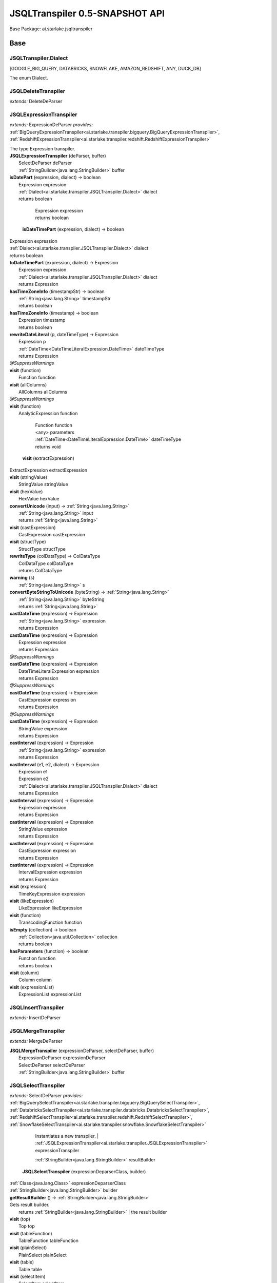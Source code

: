 
.. raw:: html

    <div id="floating-toc">
        <div class="search-container">
            <input type="button" id="toc-hide-show-btn"></input>
            <input type="text" id="toc-search" placeholder="Search" />
        </div>
        <ul id="toc-list"></ul>
    </div>



#######################################################################
JSQLTranspiler 0.5-SNAPSHOT API
#######################################################################

Base Package: ai.starlake.jsqltranspiler


..  _ai.starlake.transpiler:
***********************************************************************
Base
***********************************************************************

..  _ai.starlake.transpiler.JSQLTranspiler.Dialect

=======================================================================
JSQLTranspiler.Dialect
=======================================================================

[GOOGLE_BIG_QUERY, DATABRICKS, SNOWFLAKE, AMAZON_REDSHIFT, ANY, DUCK_DB]

| The enum Dialect.


..  _ai.starlake.transpiler.JSQLDeleteTranspiler:

=======================================================================
JSQLDeleteTranspiler
=======================================================================

*extends:* DeleteDeParser 


..  _ai.starlake.transpiler.JSQLExpressionTranspiler:

=======================================================================
JSQLExpressionTranspiler
=======================================================================

*extends:* ExpressionDeParser *provides:* :ref:`BigQueryExpressionTranspiler<ai.starlake.transpiler.bigquery.BigQueryExpressionTranspiler>`, :ref:`RedshiftExpressionTranspiler<ai.starlake.transpiler.redshift.RedshiftExpressionTranspiler>` 

| The type Expression transpiler.

| **JSQLExpressionTranspiler** (deParser, buffer)
|          SelectDeParser deParser
|          :ref:`StringBuilder<java.lang.StringBuilder>` buffer


| **isDatePart** (expression, dialect) → boolean
|          Expression expression
|          :ref:`Dialect<ai.starlake.transpiler.JSQLTranspiler.Dialect>` dialect
|          returns boolean




                |          Expression expression

                |          returns boolean


            | **isDateTimePart** (expression, dialect) → boolean
|          Expression expression
|          :ref:`Dialect<ai.starlake.transpiler.JSQLTranspiler.Dialect>` dialect
|          returns boolean



| **toDateTimePart** (expression, dialect) → Expression
|          Expression expression
|          :ref:`Dialect<ai.starlake.transpiler.JSQLTranspiler.Dialect>` dialect
|          returns Expression



| **hasTimeZoneInfo** (timestampStr) → boolean
|          :ref:`String<java.lang.String>` timestampStr
|          returns boolean



| **hasTimeZoneInfo** (timestamp) → boolean
|          Expression timestamp
|          returns boolean



| **rewriteDateLiteral** (p, dateTimeType) → Expression
|          Expression p
|          :ref:`DateTime<DateTimeLiteralExpression.DateTime>` dateTimeType
|          returns Expression



| *@SuppressWarnings*
| **visit** (function)
|          Function function


| **visit** (allColumns)
|          AllColumns allColumns


| *@SuppressWarnings*
| **visit** (function)
|          AnalyticExpression function



                |          Function function

                |          <any> parameters

                |          :ref:`DateTime<DateTimeLiteralExpression.DateTime>` dateTimeType

                |          returns void


            | **visit** (extractExpression)
|          ExtractExpression extractExpression


| **visit** (stringValue)
|          StringValue stringValue


| **visit** (hexValue)
|          HexValue hexValue


| **convertUnicode** (input) → :ref:`String<java.lang.String>`
|          :ref:`String<java.lang.String>` input
|          returns :ref:`String<java.lang.String>`



| **visit** (castExpression)
|          CastExpression castExpression


| **visit** (structType)
|          StructType structType


| **rewriteType** (colDataType) → ColDataType
|          ColDataType colDataType
|          returns ColDataType



| **warning** (s)
|          :ref:`String<java.lang.String>` s


| **convertByteStringToUnicode** (byteString) → :ref:`String<java.lang.String>`
|          :ref:`String<java.lang.String>` byteString
|          returns :ref:`String<java.lang.String>`



| **castDateTime** (expression) → Expression
|          :ref:`String<java.lang.String>` expression
|          returns Expression



| **castDateTime** (expression) → Expression
|          Expression expression
|          returns Expression



| *@SuppressWarnings*
| **castDateTime** (expression) → Expression
|          DateTimeLiteralExpression expression
|          returns Expression



| *@SuppressWarnings*
| **castDateTime** (expression) → Expression
|          CastExpression expression
|          returns Expression



| *@SuppressWarnings*
| **castDateTime** (expression) → Expression
|          StringValue expression
|          returns Expression



| **castInterval** (expression) → Expression
|          :ref:`String<java.lang.String>` expression
|          returns Expression



| **castInterval** (e1, e2, dialect) → Expression
|          Expression e1
|          Expression e2
|          :ref:`Dialect<ai.starlake.transpiler.JSQLTranspiler.Dialect>` dialect
|          returns Expression



| **castInterval** (expression) → Expression
|          Expression expression
|          returns Expression



| **castInterval** (expression) → Expression
|          StringValue expression
|          returns Expression



| **castInterval** (expression) → Expression
|          CastExpression expression
|          returns Expression



| **castInterval** (expression) → Expression
|          IntervalExpression expression
|          returns Expression



| **visit** (expression)
|          TimeKeyExpression expression


| **visit** (likeExpression)
|          LikeExpression likeExpression


| **visit** (function)
|          TranscodingFunction function


| **isEmpty** (collection) → boolean
|          :ref:`Collection<java.util.Collection>` collection
|          returns boolean



| **hasParameters** (function) → boolean
|          Function function
|          returns boolean



| **visit** (column)
|          Column column


| **visit** (expressionList)
|          ExpressionList expressionList



..  _ai.starlake.transpiler.JSQLInsertTranspiler:

=======================================================================
JSQLInsertTranspiler
=======================================================================

*extends:* InsertDeParser 


..  _ai.starlake.transpiler.JSQLMergeTranspiler:

=======================================================================
JSQLMergeTranspiler
=======================================================================

*extends:* MergeDeParser 

| **JSQLMergeTranspiler** (expressionDeParser, selectDeParser, buffer)
|          ExpressionDeParser expressionDeParser
|          SelectDeParser selectDeParser
|          :ref:`StringBuilder<java.lang.StringBuilder>` buffer



..  _ai.starlake.transpiler.JSQLSelectTranspiler:

=======================================================================
JSQLSelectTranspiler
=======================================================================

*extends:* SelectDeParser *provides:* :ref:`BigQuerySelectTranspiler<ai.starlake.transpiler.bigquery.BigQuerySelectTranspiler>`, :ref:`DatabricksSelectTranspiler<ai.starlake.transpiler.databricks.DatabricksSelectTranspiler>`, :ref:`RedshiftSelectTranspiler<ai.starlake.transpiler.redshift.RedshiftSelectTranspiler>`, :ref:`SnowflakeSelectTranspiler<ai.starlake.transpiler.snowflake.SnowflakeSelectTranspiler>` 


                Instantiates a new transpiler.
                |          :ref:`JSQLExpressionTranspiler<ai.starlake.transpiler.JSQLExpressionTranspiler>` expressionTranspiler

                |          :ref:`StringBuilder<java.lang.StringBuilder>` resultBuilder

            | **JSQLSelectTranspiler** (expressionDeparserClass, builder)
|          :ref:`Class<java.lang.Class>` expressionDeparserClass
|          :ref:`StringBuilder<java.lang.StringBuilder>` builder


| **getResultBuilder** () → :ref:`StringBuilder<java.lang.StringBuilder>`
| Gets result builder.
|          returns :ref:`StringBuilder<java.lang.StringBuilder>`  | the result builder



| **visit** (top)
|          Top top


| **visit** (tableFunction)
|          TableFunction tableFunction


| **visit** (plainSelect)
|          PlainSelect plainSelect


| **visit** (table)
|          Table table


| **visit** (selectItem)
|          SelectItem selectItem



..  _ai.starlake.transpiler.JSQLTranspiler:

=======================================================================
JSQLTranspiler
=======================================================================

*extends:* StatementDeParser *provides:* :ref:`BigQueryTranspiler<ai.starlake.transpiler.bigquery.BigQueryTranspiler>`, :ref:`DatabricksTranspiler<ai.starlake.transpiler.databricks.DatabricksTranspiler>`, :ref:`RedshiftTranspiler<ai.starlake.transpiler.redshift.RedshiftTranspiler>`, :ref:`SnowflakeTranspiler<ai.starlake.transpiler.snowflake.SnowflakeTranspiler>` 

| The type JSQLTranspiler.


                |          :ref:`Class<java.lang.Class>` selectTranspilerClass

                |          :ref:`Class<java.lang.Class>` expressionTranspilerClass

                
                
                
                
            | **JSQLTranspiler** ()


| *@SuppressWarnings*
| **transpileQuery** (qryStr, dialect, executorService, consumer) → :ref:`String<java.lang.String>`
| Transpile a query string in the defined dialect into DuckDB compatible SQL.
|          :ref:`String<java.lang.String>` qryStr  | qryStr the original query string
|          :ref:`Dialect<ai.starlake.transpiler.JSQLTranspiler.Dialect>` dialect  | dialect the dialect of the query string
|          :ref:`ExecutorService<java.util.concurrent.ExecutorService>` executorService  | executorService the ExecutorService to use for running and observing JSQLParser
|          :ref:`Consumer<java.util.function.Consumer>` consumer  | consumer the parser configuration to use for the parsing
|          returns :ref:`String<java.lang.String>`  | the transformed query string



| **transpileQuery** (qryStr, dialect) → :ref:`String<java.lang.String>`
| Transpile a query string in the defined dialect into DuckDB compatible SQL.
|          :ref:`String<java.lang.String>` qryStr  | qryStr the original query string
|          :ref:`Dialect<ai.starlake.transpiler.JSQLTranspiler.Dialect>` dialect  | dialect the dialect of the query string
|          returns :ref:`String<java.lang.String>`  | the transformed query string



| *@SuppressWarnings*
| **transpile** (sqlStr, outputFile, executorService, consumer)
| Transpile a query string from a file or STDIN and write the transformed query string into a file or STDOUT. Using the provided Executor Service for observing the parser.
|          :ref:`String<java.lang.String>` sqlStr  | sqlStr the original query string
|          :ref:`File<java.io.File>` outputFile  | outputFile the output file, writing to STDOUT when not defined
|          :ref:`ExecutorService<java.util.concurrent.ExecutorService>` executorService  | executorService the ExecutorService to use for running and observing JSQLParser
|          :ref:`Consumer<java.util.function.Consumer>` consumer  | consumer the parser configuration to use for the parsing


| **transpile** (sqlStr, outputFile) → boolean
| Transpile a query string from a file or STDIN and write the transformed query string into a file or STDOUT.
|          :ref:`String<java.lang.String>` sqlStr  | sqlStr the original query string
|          :ref:`File<java.io.File>` outputFile  | outputFile the output file, writing to STDOUT when not defined
|          returns boolean



| **readResource** (url) → :ref:`String<java.lang.String>`
| Read the text content from a resource file.
|          :ref:`URL<java.net.URL>` url  | url the URL of the resource file
|          returns :ref:`String<java.lang.String>`  | the text content



| **readResource** (clazz, suffix) → :ref:`String<java.lang.String>`
| Read the text content from a resource file relative to a particular class' suffix
|          :ref:`Class<java.lang.Class>` clazz  | clazz the Class which defines the classpath URL of the resource file
|          :ref:`String<java.lang.String>` suffix  | suffix the Class Name suffix used for naming the resource file
|          returns :ref:`String<java.lang.String>`  | the text content



| **getMacros** (executorService, consumer) → :ref:`Collection<java.util.Collection>`
| Get the Macro `CREATE FUNCTION` statements as a list of text, using the provided ExecutorService to monitor the parser
|          :ref:`ExecutorService<java.util.concurrent.ExecutorService>` executorService  | executorService the ExecutorService to use for running and observing JSQLParser
|          :ref:`Consumer<java.util.function.Consumer>` consumer  | consumer the parser configuration to use for the parsing
|          returns :ref:`Collection<java.util.Collection>`  | the list of statement texts



| **getMacros** () → :ref:`Collection<java.util.Collection>`
| Get the Macro `CREATE FUNCTION` statements as a list of text
|          returns :ref:`Collection<java.util.Collection>`  | the list of statement texts



| **getMacroArray** () → :ref:`String<java.lang.String>`
| Get the Macro `CREATE FUNCTION` statements as an Array of text
|          returns :ref:`String<java.lang.String>`  | the array of statement texts



| **createMacros** (conn)
| Create the Macros in a given JDBC connection
|          :ref:`Connection<java.sql.Connection>` conn


| **transpile** (statement) → :ref:`String<java.lang.String>`
| Rewrite a given SQL Statement into a text representation.
|          Statement statement  | statement the statement
|          returns :ref:`String<java.lang.String>`  | the string



| **transpileBigQuery** (statement) → :ref:`String<java.lang.String>`
| Rewrite a given BigQuery SQL Statement into a text representation.
|          Statement statement  | statement the statement
|          returns :ref:`String<java.lang.String>`  | the string



| **transpileDatabricks** (statement) → :ref:`String<java.lang.String>`
| Rewrite a given DataBricks SQL Statement into a text representation.
|          Statement statement  | statement the statement
|          returns :ref:`String<java.lang.String>`  | the string



| **transpileSnowflake** (statement) → :ref:`String<java.lang.String>`
| Rewrite a given Snowflake SQL Statement into a text representation.
|          Statement statement  | statement the statement
|          returns :ref:`String<java.lang.String>`  | the string



| **transpileAmazonRedshift** (statement) → :ref:`String<java.lang.String>`
| Rewrite a given Redshift SQL Statement into a text representation.
|          Statement statement  | statement the statement
|          returns :ref:`String<java.lang.String>`  | the string



| **visit** (select)
|          Select select


| **visit** (insert)
|          Insert insert


| **visit** (update)
|          Update update


| **visit** (delete)
|          Delete delete


| **visit** (merge)
|          Merge merge



..  _ai.starlake.transpiler.JSQLUpdateTranspiler:

=======================================================================
JSQLUpdateTranspiler
=======================================================================

*extends:* UpdateDeParser 


..  _ai.starlake.transpiler.bigquery:
***********************************************************************
uery
***********************************************************************

..  _ai.starlake.transpiler.bigquery.BigQueryExpressionTranspiler:

=======================================================================
BigQueryExpressionTranspiler
=======================================================================

*extends:* :ref:`JSQLExpressionTranspiler<ai.starlake.transpiler.JSQLExpressionTranspiler>` 

| **BigQueryExpressionTranspiler** (selectDeParser, buffer)
|          SelectDeParser selectDeParser
|          :ref:`StringBuilder<java.lang.StringBuilder>` buffer



..  _ai.starlake.transpiler.bigquery.BigQuerySelectTranspiler:

=======================================================================
BigQuerySelectTranspiler
=======================================================================

*extends:* :ref:`JSQLSelectTranspiler<ai.starlake.transpiler.JSQLSelectTranspiler>` 

| **BigQuerySelectTranspiler** (expressionDeparserClass, builder)
|          :ref:`Class<java.lang.Class>` expressionDeparserClass
|          :ref:`StringBuilder<java.lang.StringBuilder>` builder


| **visit** (select)
|          PlainSelect select



..  _ai.starlake.transpiler.bigquery.BigQueryTranspiler:

=======================================================================
BigQueryTranspiler
=======================================================================

*extends:* :ref:`JSQLTranspiler<ai.starlake.transpiler.JSQLTranspiler>` 

| **BigQueryTranspiler** ()



..  _ai.starlake.transpiler.databricks:
***********************************************************************
bricks
***********************************************************************

..  _ai.starlake.transpiler.databricks.DatabricksExpressionTranspiler:

=======================================================================
DatabricksExpressionTranspiler
=======================================================================

*extends:* :ref:`RedshiftExpressionTranspiler<ai.starlake.transpiler.redshift.RedshiftExpressionTranspiler>` 

| **DatabricksExpressionTranspiler** (selectDeParser, buffer)
|          SelectDeParser selectDeParser
|          :ref:`StringBuilder<java.lang.StringBuilder>` buffer


| **toDateTimePart** (expression) → Expression
|          Expression expression
|          returns Expression



| **castInterval** (e1, e2) → Expression
|          Expression e1
|          Expression e2
|          returns Expression



| *@SuppressWarnings*
| **visit** (function)
|          Function function


| **visit** (function)
|          AnalyticExpression function


| **visit** (column)
|          Column column


| **rewriteType** (colDataType) → ColDataType
|          ColDataType colDataType
|          returns ColDataType




..  _ai.starlake.transpiler.databricks.DatabricksSelectTranspiler:

=======================================================================
DatabricksSelectTranspiler
=======================================================================

*extends:* :ref:`JSQLSelectTranspiler<ai.starlake.transpiler.JSQLSelectTranspiler>` 

| **DatabricksSelectTranspiler** (expressionDeparserClass, builder)
|          :ref:`Class<java.lang.Class>` expressionDeparserClass
|          :ref:`StringBuilder<java.lang.StringBuilder>` builder



..  _ai.starlake.transpiler.databricks.DatabricksTranspiler:

=======================================================================
DatabricksTranspiler
=======================================================================

*extends:* :ref:`JSQLTranspiler<ai.starlake.transpiler.JSQLTranspiler>` 

| **DatabricksTranspiler** ()



..  _ai.starlake.transpiler.redshift:
***********************************************************************
hift
***********************************************************************

..  _ai.starlake.transpiler.redshift.RedshiftExpressionTranspiler:

=======================================================================
RedshiftExpressionTranspiler
=======================================================================

*extends:* :ref:`JSQLExpressionTranspiler<ai.starlake.transpiler.JSQLExpressionTranspiler>` *provides:* :ref:`DatabricksExpressionTranspiler<ai.starlake.transpiler.databricks.DatabricksExpressionTranspiler>`, :ref:`SnowflakeExpressionTranspiler<ai.starlake.transpiler.snowflake.SnowflakeExpressionTranspiler>` 

| **RedshiftExpressionTranspiler** (deParser, buffer)
|          SelectDeParser deParser
|          :ref:`StringBuilder<java.lang.StringBuilder>` buffer


| *@SuppressWarnings*
| **visit** (function)
|          Function function


| **visit** (function)
|          AnalyticExpression function


| **visit** (column)
|          Column column


| **toFormat** (s) → :ref:`String<java.lang.String>`
|          :ref:`String<java.lang.String>` s
|          returns :ref:`String<java.lang.String>`



| **rewriteType** (colDataType) → ColDataType
|          ColDataType colDataType
|          returns ColDataType




..  _ai.starlake.transpiler.redshift.RedshiftSelectTranspiler:

=======================================================================
RedshiftSelectTranspiler
=======================================================================

*extends:* :ref:`JSQLSelectTranspiler<ai.starlake.transpiler.JSQLSelectTranspiler>` 

| **RedshiftSelectTranspiler** (expressionDeparserClass, builder)
|          :ref:`Class<java.lang.Class>` expressionDeparserClass
|          :ref:`StringBuilder<java.lang.StringBuilder>` builder



..  _ai.starlake.transpiler.redshift.RedshiftTranspiler:

=======================================================================
RedshiftTranspiler
=======================================================================

*extends:* :ref:`JSQLTranspiler<ai.starlake.transpiler.JSQLTranspiler>` 

| **RedshiftTranspiler** ()



..  _ai.starlake.transpiler.schemas:
***********************************************************************
mas
***********************************************************************

..  _ai.starlake.transpiler.schemas.SampleSchemaProvider:

=======================================================================
SampleSchemaProvider
=======================================================================

*extends:* :ref:`Object<java.lang.Object>` *implements:* :ref:`SchemaProvider<ai.starlake.transpiler.schemas.SchemaProvider>` 

| **SampleSchemaProvider** ()


| **getTables** () → :ref:`Map<java.util.Map>`
|          returns :ref:`Map<java.util.Map>`



| **getTable** (schemaName, tableName) → :ref:`Map<java.util.Map>`
|          :ref:`String<java.lang.String>` schemaName
|          :ref:`String<java.lang.String>` tableName
|          returns :ref:`Map<java.util.Map>`



| **getTables** (tableName) → :ref:`Map<java.util.Map>`
|          :ref:`String<java.lang.String>` tableName
|          returns :ref:`Map<java.util.Map>`




..  _ai.starlake.transpiler.snowflake:
***********************************************************************
flake
***********************************************************************

..  _ai.starlake.transpiler.snowflake.SnowflakeExpressionTranspiler:

=======================================================================
SnowflakeExpressionTranspiler
=======================================================================

*extends:* :ref:`RedshiftExpressionTranspiler<ai.starlake.transpiler.redshift.RedshiftExpressionTranspiler>` 

| **SnowflakeExpressionTranspiler** (deParser, buffer)
|          SelectDeParser deParser
|          :ref:`StringBuilder<java.lang.StringBuilder>` buffer


| **toDateTimePart** (expression) → Expression
|          Expression expression
|          returns Expression



| **castInterval** (e1, e2) → Expression
|          Expression e1
|          Expression e2
|          returns Expression



| *@SuppressWarnings*
| **visit** (function)
|          Function function


| **visit** (function)
|          AnalyticExpression function


| **visit** (column)
|          Column column


| **visit** (hexValue)
|          HexValue hexValue


| **visit** (likeExpression)
|          LikeExpression likeExpression


| **rewriteType** (colDataType) → ColDataType
|          ColDataType colDataType
|          returns ColDataType




..  _ai.starlake.transpiler.snowflake.SnowflakeSelectTranspiler:

=======================================================================
SnowflakeSelectTranspiler
=======================================================================

*extends:* :ref:`JSQLSelectTranspiler<ai.starlake.transpiler.JSQLSelectTranspiler>` 

| **SnowflakeSelectTranspiler** (expressionDeparserClass, builder)
|          :ref:`Class<java.lang.Class>` expressionDeparserClass
|          :ref:`StringBuilder<java.lang.StringBuilder>` builder


| **visit** (values)
|          Values values


| *@SuppressWarnings*
| **visit** (tableFunction)
|          TableFunction tableFunction



..  _ai.starlake.transpiler.snowflake.SnowflakeTranspiler:

=======================================================================
SnowflakeTranspiler
=======================================================================

*extends:* :ref:`JSQLTranspiler<ai.starlake.transpiler.JSQLTranspiler>` 

| **SnowflakeTranspiler** ()


